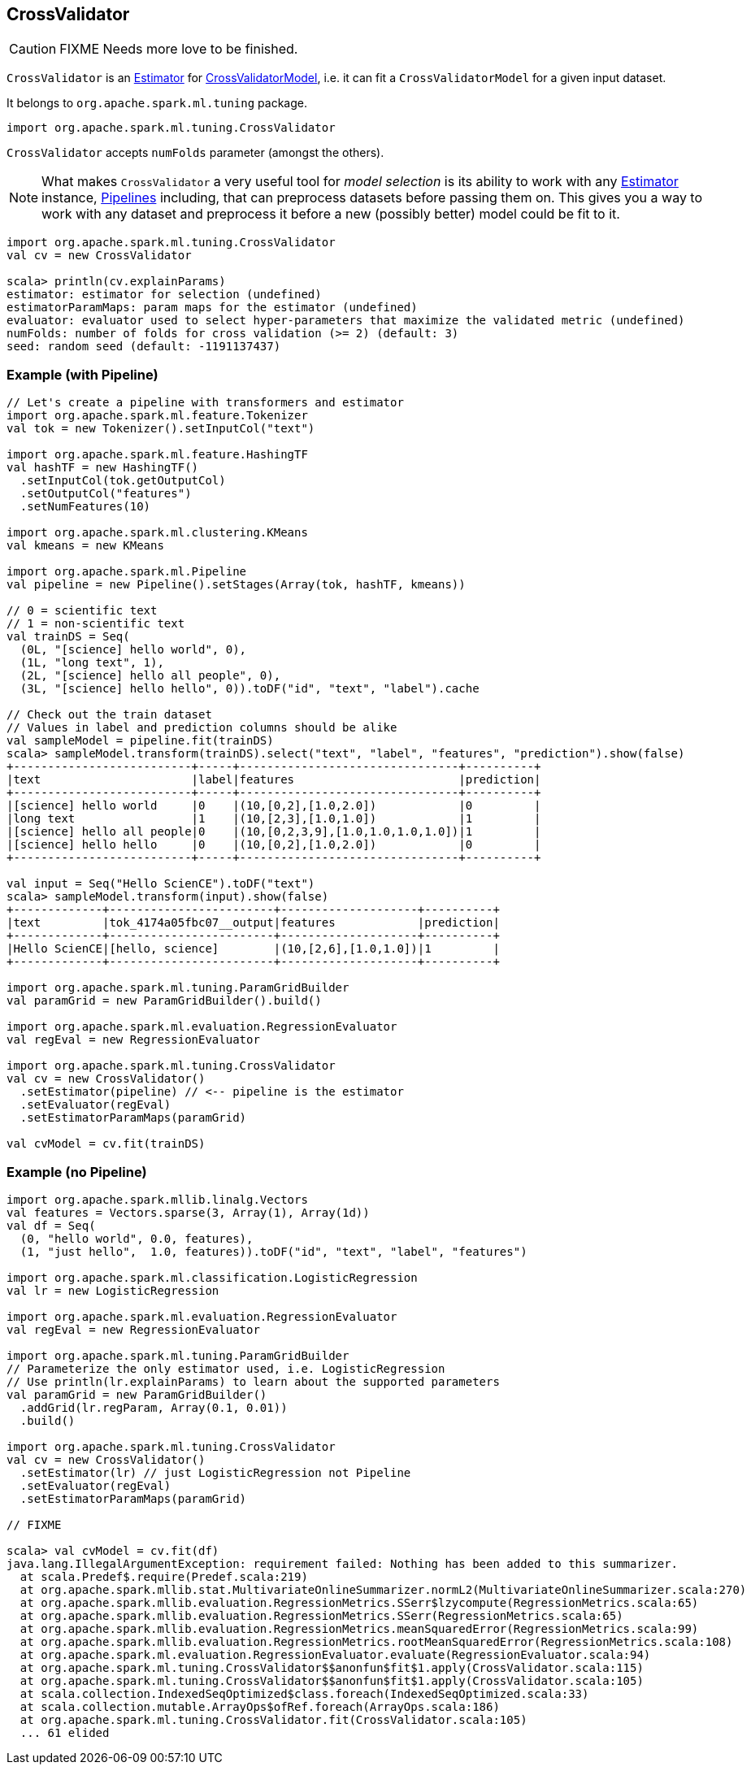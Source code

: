 == CrossValidator

CAUTION: FIXME Needs more love to be finished.

`CrossValidator` is an link:spark-mllib-estimators.adoc[Estimator] for link:spark-mllib-models.adoc[CrossValidatorModel], i.e. it can fit a `CrossValidatorModel` for a given input dataset.

It belongs to `org.apache.spark.ml.tuning` package.

[source, scala]
----
import org.apache.spark.ml.tuning.CrossValidator
----

`CrossValidator` accepts `numFolds` parameter (amongst the others).

NOTE: What makes `CrossValidator` a very useful tool for _model selection_ is its ability to work with any link:spark-mllib-estimators.adoc[Estimator] instance, link:spark-mllib-pipelines.adoc[Pipelines] including, that can preprocess datasets before passing them on. This gives you a way to work with any dataset and preprocess it before a new (possibly better) model could be fit to it.

[source, scala]
----
import org.apache.spark.ml.tuning.CrossValidator
val cv = new CrossValidator

scala> println(cv.explainParams)
estimator: estimator for selection (undefined)
estimatorParamMaps: param maps for the estimator (undefined)
evaluator: evaluator used to select hyper-parameters that maximize the validated metric (undefined)
numFolds: number of folds for cross validation (>= 2) (default: 3)
seed: random seed (default: -1191137437)
----

=== [[example]] Example (with Pipeline)

[source, scala]
----
// Let's create a pipeline with transformers and estimator
import org.apache.spark.ml.feature.Tokenizer
val tok = new Tokenizer().setInputCol("text")

import org.apache.spark.ml.feature.HashingTF
val hashTF = new HashingTF()
  .setInputCol(tok.getOutputCol)
  .setOutputCol("features")
  .setNumFeatures(10)

import org.apache.spark.ml.clustering.KMeans
val kmeans = new KMeans

import org.apache.spark.ml.Pipeline
val pipeline = new Pipeline().setStages(Array(tok, hashTF, kmeans))

// 0 = scientific text
// 1 = non-scientific text
val trainDS = Seq(
  (0L, "[science] hello world", 0),
  (1L, "long text", 1),
  (2L, "[science] hello all people", 0),
  (3L, "[science] hello hello", 0)).toDF("id", "text", "label").cache

// Check out the train dataset
// Values in label and prediction columns should be alike
val sampleModel = pipeline.fit(trainDS)
scala> sampleModel.transform(trainDS).select("text", "label", "features", "prediction").show(false)
+--------------------------+-----+--------------------------------+----------+
|text                      |label|features                        |prediction|
+--------------------------+-----+--------------------------------+----------+
|[science] hello world     |0    |(10,[0,2],[1.0,2.0])            |0         |
|long text                 |1    |(10,[2,3],[1.0,1.0])            |1         |
|[science] hello all people|0    |(10,[0,2,3,9],[1.0,1.0,1.0,1.0])|1         |
|[science] hello hello     |0    |(10,[0,2],[1.0,2.0])            |0         |
+--------------------------+-----+--------------------------------+----------+

val input = Seq("Hello ScienCE").toDF("text")
scala> sampleModel.transform(input).show(false)
+-------------+------------------------+--------------------+----------+
|text         |tok_4174a05fbc07__output|features            |prediction|
+-------------+------------------------+--------------------+----------+
|Hello ScienCE|[hello, science]        |(10,[2,6],[1.0,1.0])|1         |
+-------------+------------------------+--------------------+----------+

import org.apache.spark.ml.tuning.ParamGridBuilder
val paramGrid = new ParamGridBuilder().build()

import org.apache.spark.ml.evaluation.RegressionEvaluator
val regEval = new RegressionEvaluator

import org.apache.spark.ml.tuning.CrossValidator
val cv = new CrossValidator()
  .setEstimator(pipeline) // <-- pipeline is the estimator
  .setEvaluator(regEval)
  .setEstimatorParamMaps(paramGrid)

val cvModel = cv.fit(trainDS)
----

=== [[example-without-pipeline]] Example (no Pipeline)

[source, scala]
----
import org.apache.spark.mllib.linalg.Vectors
val features = Vectors.sparse(3, Array(1), Array(1d))
val df = Seq(
  (0, "hello world", 0.0, features),
  (1, "just hello",  1.0, features)).toDF("id", "text", "label", "features")

import org.apache.spark.ml.classification.LogisticRegression
val lr = new LogisticRegression

import org.apache.spark.ml.evaluation.RegressionEvaluator
val regEval = new RegressionEvaluator

import org.apache.spark.ml.tuning.ParamGridBuilder
// Parameterize the only estimator used, i.e. LogisticRegression
// Use println(lr.explainParams) to learn about the supported parameters
val paramGrid = new ParamGridBuilder()
  .addGrid(lr.regParam, Array(0.1, 0.01))
  .build()

import org.apache.spark.ml.tuning.CrossValidator
val cv = new CrossValidator()
  .setEstimator(lr) // just LogisticRegression not Pipeline
  .setEvaluator(regEval)
  .setEstimatorParamMaps(paramGrid)

// FIXME

scala> val cvModel = cv.fit(df)
java.lang.IllegalArgumentException: requirement failed: Nothing has been added to this summarizer.
  at scala.Predef$.require(Predef.scala:219)
  at org.apache.spark.mllib.stat.MultivariateOnlineSummarizer.normL2(MultivariateOnlineSummarizer.scala:270)
  at org.apache.spark.mllib.evaluation.RegressionMetrics.SSerr$lzycompute(RegressionMetrics.scala:65)
  at org.apache.spark.mllib.evaluation.RegressionMetrics.SSerr(RegressionMetrics.scala:65)
  at org.apache.spark.mllib.evaluation.RegressionMetrics.meanSquaredError(RegressionMetrics.scala:99)
  at org.apache.spark.mllib.evaluation.RegressionMetrics.rootMeanSquaredError(RegressionMetrics.scala:108)
  at org.apache.spark.ml.evaluation.RegressionEvaluator.evaluate(RegressionEvaluator.scala:94)
  at org.apache.spark.ml.tuning.CrossValidator$$anonfun$fit$1.apply(CrossValidator.scala:115)
  at org.apache.spark.ml.tuning.CrossValidator$$anonfun$fit$1.apply(CrossValidator.scala:105)
  at scala.collection.IndexedSeqOptimized$class.foreach(IndexedSeqOptimized.scala:33)
  at scala.collection.mutable.ArrayOps$ofRef.foreach(ArrayOps.scala:186)
  at org.apache.spark.ml.tuning.CrossValidator.fit(CrossValidator.scala:105)
  ... 61 elided
----
